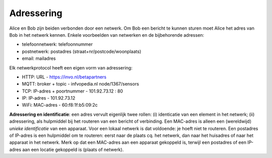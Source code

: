 Adressering
-----------



Alice en Bob zijn beiden verbonden door een netwerk.
Om Bob een bericht te kunnen sturen moet Alice het adres van Bob in het netwerk kennen.
Enkele voorbeelden van netwerken en de bijbehorende adressen:

* telefoonnetwerk: telefoonnummer
* postnetwerk: postadres (straat+nr/postcode/woonplaats)
* email: mailadres

Elk netwerkprotocol heeft een eigen vorm van adressering:

* HTTP: URL - https://invo.nl/betapartners
* MQTT: broker + topic - infvopedia.nl node/1367/sensors
* TCP: IP-adres + poortnummer - 101.92.73.12 : 80
* IP: IP-adres - 101.92.73.12
* WiFi: MAC-adres - 60:f8:1f:b5:09:2c

**Adressering en identificatie**: een adres vervult eigenlijk twee rollen:
(i) identicatie van een element in het netwerk; (ii) adressering,
als hulpmiddel bij het routeren van een bericht of verbinding.
Een MAC-adres is alleen een (wereldwijd) *unieke identificatie* van een apparaat.
Voor een lokaal netwerk is dat voldoende: je hoeft niet te routeren.
Een postadres of IP-adres is een hulpmiddel om te routeren:
eerst naar de plaats cq. het netwerk, dan naar het huisadres of
naar het apparaat in het netwerk.
Merk op dat een MAC-adres aan een apparaat gekoppeld is,
terwijl een postadres of een IP-adres aan een locatie gekoppeld is (plaats of netwerk).
